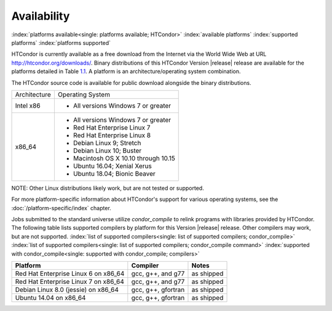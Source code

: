 Availability
============

:index:`platforms available<single: platforms available; HTCondor>`
:index:`available platforms`
:index:`supported platforms`
:index:`platforms supported`

HTCondor is currently available as a free download from the Internet via
the World Wide Web at URL
`http://htcondor.org/downloads/ <http://htcondor.org/downloads/>`_.
Binary distributions of this HTCondor Version |release| release are
available for the platforms detailed in Table `1.1 <#x8-80071>`_.
A platform is an architecture/operating system combination.

The HTCondor source code is available for public download alongside the
binary distributions.

+--------------------------------------+--------------------------------------+
| Architecture                         | Operating System                     |
+--------------------------------------+--------------------------------------+
| Intel x86                            | - All versions Windows 7 or greater  |
+--------------------------------------+--------------------------------------+
| x86_64                               | - All versions Windows 7 or greater  |
|                                      | - Red Hat Enterprise Linux 7         |
|                                      | - Red Hat Enterprise Linux 8         |
|                                      | - Debian Linux 9; Stretch            |
|                                      | - Debian Linux 10; Buster            |
|                                      | - Macintosh OS X 10.10 through 10.15 |
|                                      | - Ubuntu 16.04; Xenial Xerus         |
|                                      | - Ubuntu 18.04; Bionic Beaver        |
+--------------------------------------+--------------------------------------+


NOTE: Other Linux distributions likely work, but are not tested or
supported.

For more platform-specific information about HTCondor's support for
various operating systems, see the :doc:`/platform-specific/index` chapter.

Jobs submitted to the standard universe utilize *condor_compile* to
relink programs with libraries provided by HTCondor.
The following table lists supported compilers by platform for
this Version |release| release. Other compilers may work, but are not
supported.
:index:`list of supported compilers<single: list of supported compilers; condor_compile>`
:index:`list of supported compilers<single: list of supported compilers; condor_compile command>`
:index:`supported with condor_compile<single: supported with condor_compile; compilers>`

+--------------------------------------+--------------------+------------+
| **Platform**                         | **Compiler**       | **Notes**  |
+======================================+====================+============+
| Red Hat Enterprise Linux 6 on x86_64 | gcc, g++, and g77  | as shipped |
+--------------------------------------+--------------------+------------+
| Red Hat Enterprise Linux 7 on x86_64 | gcc, g++, and g77  | as shipped |
+--------------------------------------+--------------------+------------+
| Debian Linux 8.0 (jessie) on x86_64  | gcc, g++, gfortran | as shipped |
+--------------------------------------+--------------------+------------+
| Ubuntu 14.04 on x86_64               | gcc, g++, gfortran | as shipped |
+--------------------------------------+--------------------+------------+


